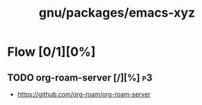 #+title: gnu/packages/emacs-xyz
#+created: <2021-06-21 Mon 09:39:08 BST>
#+modified: <2021-06-21 Mon 09:42:39 BST>

* Flow [0/1][0%]
** TODO org-roam-server [/][%] :p3:
- https://github.com/org-roam/org-roam-server

